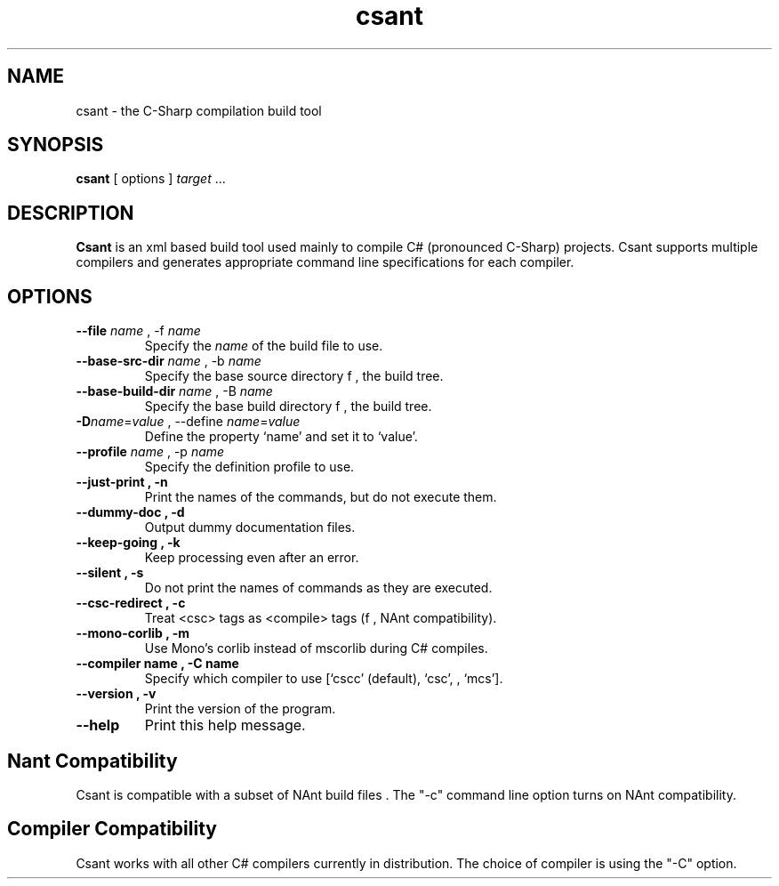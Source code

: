 .\" Copyright (c) 2003 Southern Storm Software, Pty Ltd.
.\"
.\" This program is free software; you can redistribute it and/or modify
.\" it under the terms of the GNU General Public License as published by
.\" the Free Software Foundation; either version 2 of the License, or
.\" (at your option) any later version.
.\"
.\" This program is distributed in the hope that it will be useful,
.\" but WITHOUT ANY WARRANTY; without even the implied warranty of
.\" MERCHANTABILITY or FITNESS FOR A PARTICULAR PURPOSE.  See the
.\" GNU General Public License for more details.
.\"
.\" You should have received a copy of the GNU General Public License
.\" along with this program; if not, write to the Free Software
.\" Foundation, Inc., 59 Temple Place, Suite 330, Boston, MA  02111-1307  USA
.TH csant 1 "27 July 2003" "Southern Storm Software" "Portable.NET Development Tools"
.SH NAME
csant \- the C-Sharp compilation build tool
.SH SYNOPSIS
.ll +8
.B csant
[ options ]
.I target
\&...
.SH DESCRIPTION
.B Csant
is an xml based build tool used mainly to compile C# (pronounced C-Sharp)
projects. Csant supports multiple compilers and generates appropriate 
command line specifications for each compiler.
.SH OPTIONS
.TP
.B \-\-file \fIname\fR , \-f \fIname\fR
Specify the \fIname\fR of the build file to use.
.TP
.B \-\-base\-src\-dir \fIname\fR , \-b \fIname\fR
Specify the base source directory f , the build tree.
.TP
.B \-\-base\-build\-dir \fIname\fR , \-B \fIname\fR
Specify the base build directory f , the build tree.
.TP
.B \-D\fIname\fR=\fIvalue\fR , \-\-define \fIname\fR=\fIvalue\fR
Define the property `name' and set it to `value'.
.TP
.B \-\-profile \fIname\fR , \-p \fIname\fR
Specify the definition profile to use.
.TP
.B \-\-just\-print , \-n
Print the names of the commands, but do not execute them.
.TP
.B \-\-dummy\-doc , \-d
Output dummy documentation files.
.TP
.B \-\-keep\-going , \-k
Keep processing even after an error.
.TP
.B \-\-silent , \-s
Do not print the names of commands as they are executed.
.TP
.B \-\-csc\-redirect , \-c
Treat <csc> tags as <compile> tags (f , NAnt compatibility).
.TP
.B \-\-mono\-corlib , \-m
Use Mono's corlib instead of mscorlib during C# compiles.
.TP
.B \-\-compiler name , \-C name
Specify which compiler to use [`cscc' (default), `csc', , `mcs'].
.TP
.B \-\-version , \-v
Print the version of the program.
.TP
.B \-\-help
Print this help message.
.SH "Nant Compatibility"
Csant is compatible with a subset of NAnt build files . The "-c" command 
line option turns on NAnt compatibility.
.SH "Compiler Compatibility"
Csant works with all other C# compilers currently in distribution. The
choice of compiler is using the "-C" option.
